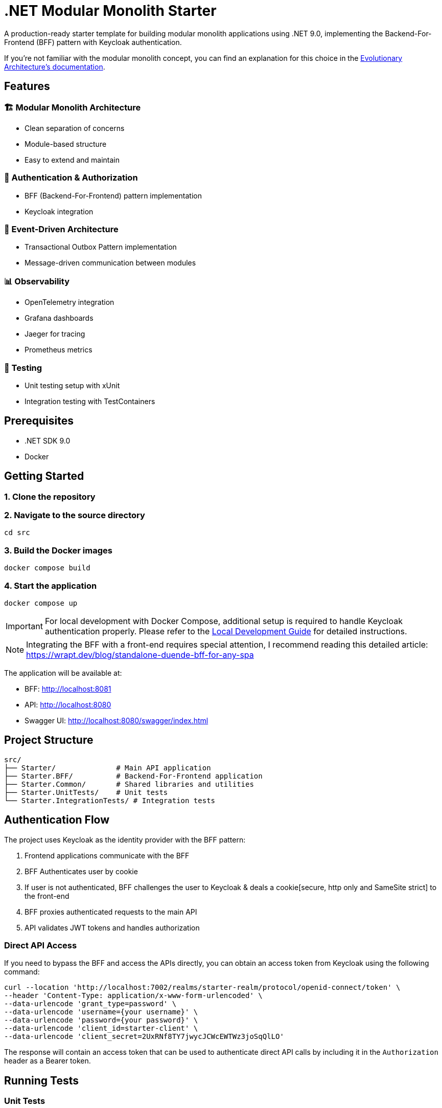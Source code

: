 = .NET Modular Monolith Starter
:toc: macro

A production-ready starter template for building modular monolith applications using .NET 9.0, implementing the Backend-For-Frontend (BFF) pattern with Keycloak authentication. 

If you're not familiar with the modular monolith concept, you can find an explanation for this choice in the https://github.com/evolutionary-architecture/evolutionary-architecture-by-example/blob/main/README.adoc#-modular-monolith[Evolutionary Architecture's documentation].

== Features

=== 🏗️ Modular Monolith Architecture
* Clean separation of concerns
* Module-based structure
* Easy to extend and maintain

=== 🔐 Authentication & Authorization
* BFF (Backend-For-Frontend) pattern implementation
* Keycloak integration

=== 🚌 Event-Driven Architecture
* Transactional Outbox Pattern implementation
* Message-driven communication between modules

=== 📊 Observability
* OpenTelemetry integration
* Grafana dashboards
* Jaeger for tracing
* Prometheus metrics

=== 🧪 Testing
* Unit testing setup with xUnit
* Integration testing with TestContainers

== Prerequisites

* .NET SDK 9.0
* Docker

== Getting Started

=== 1. Clone the repository

=== 2. Navigate to the source directory
[source,bash]
----
cd src
----

=== 3. Build the Docker images
[source,bash]
----
docker compose build
----

=== 4. Start the application
[source,bash]
----
docker compose up
----

[IMPORTANT]
====
For local development with Docker Compose, additional setup is required to handle Keycloak authentication properly. Please refer to the link:LOCAL_DEVELOPMENT.adoc[Local Development Guide] for detailed instructions.
====

[NOTE]
====
Integrating the BFF with a front-end requires special attention,  I recommend reading this detailed article:
https://wrapt.dev/blog/standalone-duende-bff-for-any-spa
====

The application will be available at:

* BFF: http://localhost:8081
* API: http://localhost:8080
* Swagger UI: http://localhost:8080/swagger/index.html

== Project Structure

[source]
----
src/
├── Starter/              # Main API application
├── Starter.BFF/          # Backend-For-Frontend application
├── Starter.Common/       # Shared libraries and utilities
├── Starter.UnitTests/    # Unit tests
└── Starter.IntegrationTests/ # Integration tests
----

== Authentication Flow

The project uses Keycloak as the identity provider with the BFF pattern:

. Frontend applications communicate with the BFF
. BFF Authenticates user by cookie
. If user is not authenticated, BFF challenges the user to Keycloak & deals a cookie[secure, http only and SameSite strict] to the front-end
. BFF proxies authenticated requests to the main API
. API validates JWT tokens and handles authorization

=== Direct API Access

If you need to bypass the BFF and access the APIs directly, you can obtain an access token from Keycloak using the following command:

[source,bash]
----
curl --location 'http://localhost:7002/realms/starter-realm/protocol/openid-connect/token' \
--header 'Content-Type: application/x-www-form-urlencoded' \
--data-urlencode 'grant_type=password' \
--data-urlencode 'username={your username}' \
--data-urlencode 'password={your password}' \
--data-urlencode 'client_id=starter-client' \
--data-urlencode 'client_secret=2UxRNf8TY7jwycJCWcEWTWz3joSqQlLO'
----

The response will contain an access token that can be used to authenticate direct API calls by including it in the `Authorization` header as a Bearer token.

== Running Tests

=== Unit Tests
[source,bash]
----
dotnet test src/Starter.UnitTests
----

=== Integration Tests
[source,bash]
----
dotnet test src/Starter.IntegrationTests
----

[NOTE]
====
Integration tests require Docker to be running as they use TestContainers.
====

== Contributing

Contributions are welcome! Please feel free to submit a Pull Request.

== Acknowledgments

This project is based on the excellent work from the https://github.com/evolutionary-architecture/evolutionary-architecture-by-example[Evolutionary Architecture by Example] repository. Special thanks to all the creators and contributors of the original project for providing such a great foundation for building modern .NET applications.

Original repository maintainers and contributors can be found at: https://github.com/evolutionary-architecture/evolutionary-architecture-by-example/graphs/contributors

== License

This project is licensed under the MIT License - see the link:LICENSE[LICENSE] file for details.
